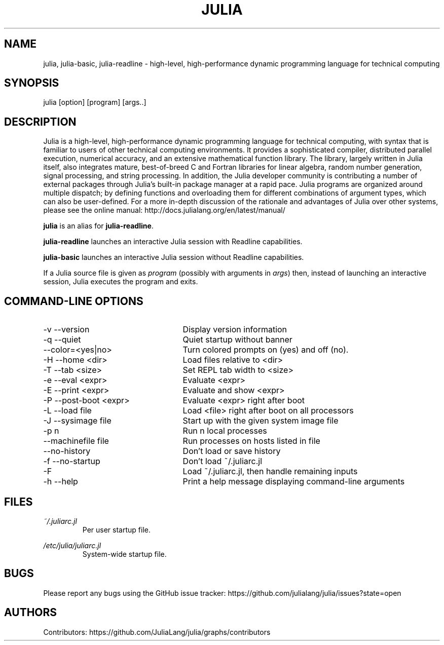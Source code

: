 .\" To get a preview of the man page as it will actually be displayed, run
.\"
.\" > nroff -man julia.1 | less
.\"
.\" at the terminal.
.\"
.\" Suggestions and improvements very much appreciated!
.\" Nothing is too large or too small.
.\" This man page was largely taken from pre-existing sources of documentation.
.\" This is documented by comments in the man page's source.
.\"
.\" # TODOs:
.\" 1. Simple, hopefully portable way to get the man page on everyone's manpath.
.\"    (The whole point was to be able to simply `man julia`!)
.\" 2. Put options in alphabetical order instead of the order from julia --help?
.\"
.\" Possible sections to add to man page:
.\" - licensing
.\" - internet resources and/or documentation
.\" - environment
.\" - see also
.\" - diagnostics
.\" - notes

.TH JULIA 1 2013-12-10 Julia "Julia Programmers' Reference Guide"

.\" from the front page of http://julialang.org/
.SH NAME
julia, julia-basic, julia-readline - high-level, high-performance dynamic programming language for technical computing

.SH SYNOPSIS
julia [option] [program] [args..]

.\" Taken almost verbatim from the front page of http://julialang.org/
.SH DESCRIPTION
Julia is a high-level, high-performance dynamic programming language
for technical computing, with syntax that is familiar to users
of other technical computing environments.
It provides a sophisticated compiler, distributed parallel execution,
numerical accuracy, and an extensive mathematical function library.
The library, largely written in Julia itself, also integrates mature,
best-of-breed C and Fortran libraries for linear algebra,
random number generation, signal processing, and string processing.
In addition, the Julia developer community is contributing a number of
external packages through Julia's built-in package manager at a rapid pace.
Julia programs are organized around multiple dispatch;
by defining functions and overloading them for different combinations
of argument types, which can also be user-defined.
For a more in-depth discussion of the rationale and advantages of Julia
over other systems, please see the online manual:
http://docs.julialang.org/en/latest/manual/

\fBjulia\fP is an alias for \fBjulia-readline\fP.

\fBjulia-readline\fP launches an interactive Julia session with Readline
capabilities.

\fBjulia-basic\fP launches an interactive Julia session without
Readline capabilities.

If a Julia source file is given as \fIprogram\fP (possibly with arguments in
\fIargs\fP) then, instead of launching an interactive session, Julia executes
the program and exits.

.\" This section was taken nearly verbatim from the output of `julia --help`
.SH "COMMAND-LINE OPTIONS"
.TP 25
-v --version
Display version information

.TP
-q --quiet
Quiet startup without banner

.TP
--color=<yes|no>
Turn colored prompts on (yes) and off (no).

.TP
-H --home <dir>
Load files relative to <dir>

.TP
-T --tab <size>
Set REPL tab width to <size>

.TP
-e --eval <expr>
Evaluate <expr>

.TP
-E --print <expr>
Evaluate and show <expr>

.TP
-P --post-boot <expr>
Evaluate <expr> right after boot

.TP
-L --load file
Load <file> right after boot on all processors

.TP
-J --sysimage file
Start up with the given system image file

.TP
-p n
Run n local processes

.TP
--machinefile file
Run processes on hosts listed in file

.TP
--no-history
Don't load or save history

.TP
-f --no-startup
Don't load ~/.juliarc.jl

.TP
-F
Load ~/.juliarc.jl, then handle remaining inputs

.TP
-h --help
Print a help message displaying command-line arguments


.SH FILES
.I ~/.juliarc.jl
.RS
Per user startup file.
.RE

.I /etc/julia/juliarc.jl
.RS
System-wide startup file.
.RE

.SH BUGS
Please report any bugs using the GitHub issue tracker:
https://github.com/julialang/julia/issues?state=open

.SH AUTHORS
Contributors: https://github.com/JuliaLang/julia/graphs/contributors
